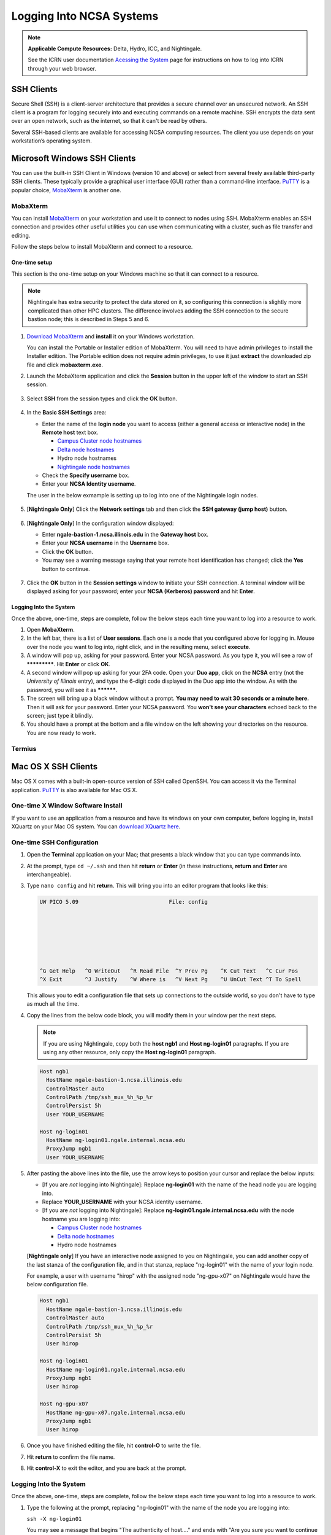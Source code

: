 .. _logging_in:

Logging Into NCSA Systems
===========================

.. note:: 
   **Applicable Compute Resources:** Delta, Hydro, ICC, and Nightingale.

   See the ICRN user documentation `Acessing the System <https://docs.ncsa.illinois.edu/systems/icrn/en/latest/user_guide/accessing.html>`_ page for instructions on how to log into ICRN through your web browser.

.. _ssh:

SSH Clients
------------

Secure Shell (SSH) is a client-server architecture that provides a secure channel over an unsecured network. An SSH client is a program for logging securely into and executing commands on a remote machine. SSH encrypts the data sent over an open network, such as the internet, so that it can't be read by others.

Several SSH-based clients are available for accessing NCSA computing resources. The client you use depends on your workstation’s operating system.

.. _windows:

Microsoft Windows SSH Clients
-------------------------------

You can use the built-in SSH Client in Windows (version 10 and above) or select from several freely available third-party SSH clients. 
These typically provide a graphical user interface (GUI) rather than a command-line interface. `PuTTY <http://www.chiark.greenend.org.uk/~sgtatham/putty/>`_ is a popular choice, `MobaXterm <http://mobaxterm.mobatek.net/>`_ is another one.

MobaXterm
~~~~~~~~~~~~~

You can install `MobaXterm <https://mobaxterm.mobatek.net/>`_ on your workstation and use it to connect to nodes using SSH. 
MobaXterm enables an SSH connection and provides other useful utilities you can use when communicating with a cluster, such as file transfer and editing.

Follow the steps below to install MobaXterm and connect to a resource. 

One-time setup
$$$$$$$$$$$$$$$

This section is the one-time setup on your Windows machine so that it can connect to a resource.  

.. note::
   Nightingale has extra security to protect the data stored on it, so configuring this connection is slightly more complicated than other HPC clusters. The difference involves adding the SSH connection to the secure bastion node; this is described in Steps 5 and 6.

#. `Download MobaXterm <https://mobaxterm.mobatek.net/download-home-edition.html>`_ and **install** it on your Windows workstation. 

   You can install the Portable or Installer edition of MobaXterm. You will need to have admin privileges to install the Installer edition. 
   The Portable edition does not require admin privileges, to use it just **extract** the downloaded zip file and click **mobaxterm.exe**.

#. Launch the MobaXterm application and click the **Session** button in the upper left of the window to start an SSH session.

   ..  figure:: images/login/mobaxterm-session-button.png
       :alt: MobaXterm initial window with Session button circled.

#. Select **SSH** from the session types and click the **OK** button. 

   ..  figure:: images/login/mobaxterm-select-ssh.png
       :alt: MobaXterm Session window with SSH button circled.

#. In the **Basic SSH Settings** area:

   - Enter the name of the **login node** you want to access (either a general access or interactive node) in the **Remote host** text box. 

     - `Campus Cluster node hostnames <https://ncsa-campus-cluster.readthedocs-hosted.com/en/latest/user_guide/accessing.html#accessing-the-system>`_ 
     - `Delta node hostnames <https://docs.ncsa.illinois.edu/systems/delta/en/latest/user_guide/accessing.html#direct-access-login-nodes>`_
     - Hydro node hostnames
     - `Nightingale node hostnames <https://ncsa-nightingale.readthedocs-hosted.com/en/latest/user_guide/accessing.html#node-hostnames>`_

   - Check the **Specify username** box.

   - Enter your **NCSA Identity username**.

   The user in the below exmample is setting up to log into one of the Nightingale login nodes.

   ..  figure:: images/login/mobaxterm-basic-ssh-settings.png
       :alt: MobaXterm Session window with Basic SSH Settings filled in.

#. [**Nightingale Only**] Click the **Network settings** tab and then click the **SSH gateway (jump host)** button.

   ..  figure:: images/login/mobaxterm-network-settings.png
       :alt: MobaXterm Session window with showing Network settings tab clicked and SSH gateway jump host button displayed.

#. [**Nightingale Only**] In the configuration window displayed:

   - Enter **ngale-bastion-1.ncsa.illinois.edu** in the **Gateway host** box.

   - Enter your **NCSA username** in the **Username** box. 

   - Click the **OK** button. 

   - You may see a warning message saying that your remote host identification has changed; click the **Yes** button to continue.

   ..  figure:: images/login/mobaxterm-jump-host-configuration.png
       :alt: MobaXterm Session window with showing values for the SSH gateway jump host filled in.

#. Click the **OK** button in the **Session settings** window to initiate your SSH connection. A terminal window will be displayed asking for your password; enter your **NCSA (Kerberos) password** and hit **Enter**.

Logging Into the System
$$$$$$$$$$$$$$$$$$$$$$$$$$

Once the above, one-time, steps are complete, follow the below steps each time you want to log into a resource to work.

#. Open **MobaXterm**. 

#. In the left bar, there is a list of **User sessions**. Each one is a node that you configured above for logging in. Mouse over the node you want to log into, right click, and in the resulting menu, select **execute**. 

#. A window will pop up, asking for your password. Enter your NCSA password. As you type it, you will see a row of *************. Hit **Enter** or click **OK**.

#. A second window will pop up asking for your 2FA code. Open your **Duo app**, click on the **NCSA** entry (not the *University of Illinois* entry), and type the 6-digit code displayed in the Duo app into the window. As with the password, you will see it as **********.  

#. The screen will bring up a black window without a prompt. **You may need to wait 30 seconds or a minute here.** Then it will ask for your password. Enter your NCSA password. You **won't see your characters** echoed back to the screen; just type it blindly.

#. You should have a prompt at the bottom and a file window on the left showing your directories on the resource. You are now ready to work.  

Termius
~~~~~~~~~

.. _mac:

Mac OS X SSH Clients
----------------------

Mac OS X comes with a built-in open-source version of SSH called OpenSSH. You can access it via the Terminal application. 
`PuTTY <http://www.chiark.greenend.org.uk/~sgtatham/putty/>`_ is also available for Mac OS X.

One-time X Window Software Install
~~~~~~~~~~~~~~~~~~~~~~~~~~~~~~~~~~~~

If you want to use an application from a resource and have its windows on your own computer, before logging in, install XQuartz on your Mac OS system. You can `download XQuartz here <https://www.xquartz.org/>`_.  

One-time SSH Configuration 
~~~~~~~~~~~~~~~~~~~~~~~~~~~~

#. Open the **Terminal** application on your Mac; that presents a black window that you can type commands into. 

#. At the prompt, type ``cd ~/.ssh`` and then hit **return** or **Enter** (in these instructions, **return** and **Enter** are interchangeable).  

#. Type ``nano config`` and hit **return**. This will bring you into an editor program that looks like this:

   .. code-block::  

       UW PICO 5.09                            File: config                               







       ^G Get Help   ^O WriteOut   ^R Read File  ^Y Prev Pg    ^K Cut Text   ^C Cur Pos    
       ^X Exit       ^J Justify    ^W Where is   ^V Next Pg    ^U UnCut Text ^T To Spell   

   This allows you to edit a configuration file that sets up connections to the outside world, so you don't have to type as much all the time. 

#. Copy the lines from the below code block, you will modify them in your window per the next steps. 

   .. note::
      If you are using Nightingale, copy both the **host ngb1** and **Host ng-login01** paragraphs. If you are using any other resource, only copy the **Host ng-login01** paragraph.

   .. code-block::

      Host ngb1
        HostName ngale-bastion-1.ncsa.illinois.edu
        ControlMaster auto
        ControlPath /tmp/ssh_mux_%h_%p_%r
        ControlPersist 5h
        User YOUR_USERNAME

      Host ng-login01
        HostName ng-login01.ngale.internal.ncsa.edu
        ProxyJump ngb1
        User YOUR_USERNAME

#. After pasting the above lines into the file, use the arrow keys to position your cursor and replace the below inputs:

   - [If you are *not* logging into Nightingale]: Replace **ng-login01** with the name of the head node you are logging into.   
   - Replace **YOUR_USERNAME** with your NCSA identity username. 
   - [If you are *not* logging into Nightingale]: Replace **ng-login01.ngale.internal.ncsa.edu** with the node hostname you are logging into:

     - `Campus Cluster node hostnames <https://ncsa-campus-cluster.readthedocs-hosted.com/en/latest/user_guide/accessing.html#accessing-the-system>`_ 
     - `Delta node hostnames <https://docs.ncsa.illinois.edu/systems/delta/en/latest/user_guide/accessing.html#direct-access-login-nodes>`_
     - Hydro node hostnames

   [**Nightingale only**] If you have an interactive node assigned to you on Nightingale, you can add another copy of the last stanza of the configuration file, and in that stanza, replace "ng-login01" with the name of *your* login node.  

   For example, a user with username "hirop" with the assigned node "ng-gpu-x07" on Nightingale would have the below configuration file.  

   .. code-block::

      Host ngb1
        HostName ngale-bastion-1.ncsa.illinois.edu
        ControlMaster auto
        ControlPath /tmp/ssh_mux_%h_%p_%r
        ControlPersist 5h
        User hirop

      Host ng-login01
        HostName ng-login01.ngale.internal.ncsa.edu
        ProxyJump ngb1
        User hirop
      
      Host ng-gpu-x07
        HostName ng-gpu-x07.ngale.internal.ncsa.edu
        ProxyJump ngb1
        User hirop
      
#. Once you have finished editing the file, hit **control-O** to write the file.

#. Hit **return** to confirm the file name. 

#. Hit **control-X** to exit the editor, and you are back at the prompt.  
      
Logging Into the System
~~~~~~~~~~~~~~~~~~~~~~~~~~
      
Once the above, one-time, steps are complete, follow the below steps each time you want to log into a resource to work.

#. Type the following at the prompt, replacing "ng-login01" with the name of the node you are logging into:

   ``ssh -X ng-login01``

   You may see a message that begins "The authenticity of host...." and ends with "Are you sure you want to continue connecting (yes/no/[fingerprint])?" You may safely type ``yes`` then hit **return**.  

#. Enter your NCSA (kerberos) password at the prompt. You **won't see your characters** echoed back to the screen; just type it blindly.  

#. There will be a Duo prompt asking for a passcode or for "option 1". You may either:

   - Type ``1``, then your phone Duo will ask you for login confirmation. 
   
   Or 

   - Enter a 6-digit password from the **NCSA** entry of your Duo app.  

#. Again enter your NCSA password at the prompt. You again **won't see your characters** echoed to the screen; just type it blindly.  

#. You should now be at a prompt that reflects that you are on a node for the system. You will know this because the prompt (the bottom line in your terminal or SSH window) will contain the name of the machine you are working on; that should begin with "ng-" for Nightingale, "??-" for Delta, "??-" for ICC, and "??-" for Hydro. It will look something like this: 

   .. code-block::

      [hirop@ng-gpu-m01 ~] $

   You can load modules and run software and access your files from there.  

.. _linux:

Linux SSH Clients
-------------------

The Linux operating system has SSH built into it. You use the Linux terminal application to connect via SSH. 
`PuTTY <http://www.chiark.greenend.org.uk/~sgtatham/putty/>`_ is also available for Linux.

Open OnDemand
---------------
Open OnDemand is a graphical login client that creates an entire Linux virtual desktop in a browser tab.  It is implemented on most NCSA systems.  

Thinlinc
----------------
Thinlinc is a graphical login client that creates an entire Linux virtual desktop in a browser tab.  It is available on select NCSA systems.  
